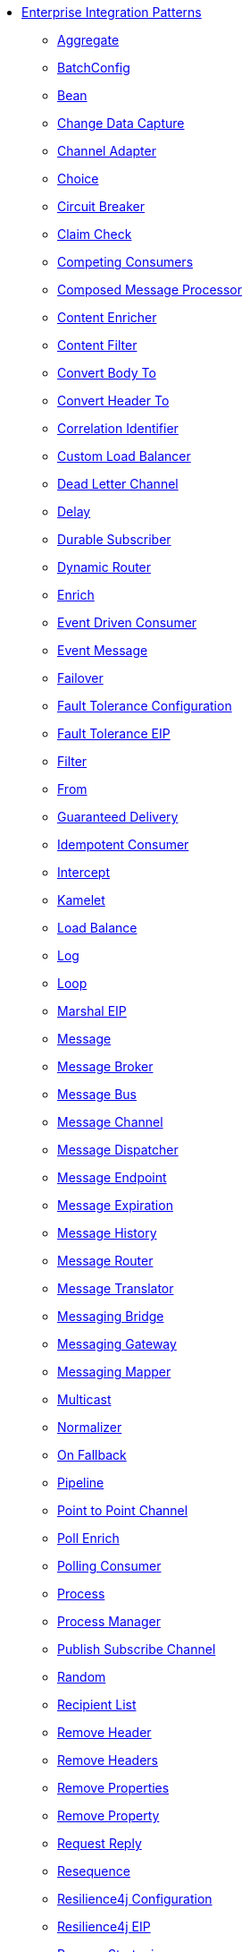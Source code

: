 // this file is auto generated and changes to it will be overwritten
// make edits in docs/*nav.adoc.template files instead

* xref:eips:enterprise-integration-patterns.adoc[Enterprise Integration Patterns]
** xref:aggregate-eip.adoc[Aggregate]
** xref:batchConfig-eip.adoc[BatchConfig]
** xref:bean-eip.adoc[Bean]
** xref:change-data-capture.adoc[Change Data Capture]
** xref:channel-adapter.adoc[Channel Adapter]
** xref:choice-eip.adoc[Choice]
** xref:circuitBreaker-eip.adoc[Circuit Breaker]
** xref:claimCheck-eip.adoc[Claim Check]
** xref:competing-consumers.adoc[Competing Consumers]
** xref:composed-message-processor.adoc[Composed Message Processor]
** xref:content-enricher.adoc[Content Enricher]
** xref:content-filter-eip.adoc[Content Filter]
** xref:convertBodyTo-eip.adoc[Convert Body To]
** xref:convertHeaderTo-eip.adoc[Convert Header To]
** xref:correlation-identifier.adoc[Correlation Identifier]
** xref:customLoadBalancer-eip.adoc[Custom Load Balancer]
** xref:dead-letter-channel.adoc[Dead Letter Channel]
** xref:delay-eip.adoc[Delay]
** xref:durable-subscriber.adoc[Durable Subscriber]
** xref:dynamicRouter-eip.adoc[Dynamic Router]
** xref:enrich-eip.adoc[Enrich]
** xref:eventDrivenConsumer-eip.adoc[Event Driven Consumer]
** xref:event-message.adoc[Event Message]
** xref:failover-eip.adoc[Failover]
** xref:faultToleranceConfiguration-eip.adoc[Fault Tolerance Configuration]
** xref:fault-tolerance-eip.adoc[Fault Tolerance EIP]
** xref:filter-eip.adoc[Filter]
** xref:from-eip.adoc[From]
** xref:guaranteed-delivery.adoc[Guaranteed Delivery]
** xref:idempotentConsumer-eip.adoc[Idempotent Consumer]
** xref:intercept.adoc[Intercept]
** xref:kamelet-eip.adoc[Kamelet]
** xref:loadBalance-eip.adoc[Load Balance]
** xref:log-eip.adoc[Log]
** xref:loop-eip.adoc[Loop]
** xref:marshal-eip.adoc[Marshal EIP]
** xref:message.adoc[Message]
** xref:message-broker.adoc[Message Broker]
** xref:message-bus.adoc[Message Bus]
** xref:message-channel.adoc[Message Channel]
** xref:message-dispatcher.adoc[Message Dispatcher]
** xref:message-endpoint.adoc[Message Endpoint]
** xref:message-expiration.adoc[Message Expiration]
** xref:message-history.adoc[Message History]
** xref:message-router.adoc[Message Router]
** xref:message-translator.adoc[Message Translator]
** xref:messaging-bridge.adoc[Messaging Bridge]
** xref:messaging-gateway.adoc[Messaging Gateway]
** xref:messaging-mapper.adoc[Messaging Mapper]
** xref:multicast-eip.adoc[Multicast]
** xref:normalizer.adoc[Normalizer]
** xref:onFallback-eip.adoc[On Fallback]
** xref:pipeline-eip.adoc[Pipeline]
** xref:point-to-point-channel.adoc[Point to Point Channel]
** xref:pollEnrich-eip.adoc[Poll Enrich]
** xref:polling-consumer.adoc[Polling Consumer]
** xref:process-eip.adoc[Process]
** xref:process-manager.adoc[Process Manager]
** xref:publish-subscribe-channel.adoc[Publish Subscribe Channel]
** xref:random-eip.adoc[Random]
** xref:recipientList-eip.adoc[Recipient List]
** xref:removeHeader-eip.adoc[Remove Header]
** xref:removeHeaders-eip.adoc[Remove Headers]
** xref:removeProperties-eip.adoc[Remove Properties]
** xref:removeProperty-eip.adoc[Remove Property]
** xref:requestReply-eip.adoc[Request Reply]
** xref:resequence-eip.adoc[Resequence]
** xref:resilience4jConfiguration-eip.adoc[Resilience4j Configuration]
** xref:resilience4j-eip.adoc[Resilience4j EIP]
** xref:resume-strategies.adoc[Resume Strategies]
** xref:return-address.adoc[Return Address]
** xref:rollback-eip.adoc[Rollback]
** xref:roundRobin-eip.adoc[Round Robin]
** xref:routingSlip-eip.adoc[Routing Slip]
** xref:saga-eip.adoc[Saga]
** xref:sample-eip.adoc[Sample]
** xref:scatter-gather.adoc[Scatter Gather]
** xref:script-eip.adoc[Script]
** xref:selective-consumer.adoc[Selective Consumer]
** xref:service-activator.adoc[Service Activator]
** xref:serviceCall-eip.adoc[Service Call]
** xref:setBody-eip.adoc[Set Body]
** xref:setHeader-eip.adoc[Set Header]
** xref:setHeaders-eip.adoc[Set Headers]
** xref:setProperty-eip.adoc[Set Property]
** xref:setVariable-eip.adoc[Set Variable]
** xref:sort-eip.adoc[Sort]
** xref:split-eip.adoc[Split]
** xref:step-eip.adoc[Step]
** xref:sticky-eip.adoc[Sticky]
** xref:stop-eip.adoc[Stop]
** xref:streamConfig-eip.adoc[StreamConfig]
** xref:threads-eip.adoc[Threads]
** xref:throttle-eip.adoc[Throttle]
** xref:to-eip.adoc[To]
** xref:toD-eip.adoc[To D]
** xref:topic-eip.adoc[Topic]
** xref:transactional-client.adoc[Transactional Client]
** xref:transform-eip.adoc[Transform]
** xref:unmarshal-eip.adoc[Unmarshal EIP]
** xref:validate-eip.adoc[Validate]
** xref:weighted-eip.adoc[Weighted]
** xref:wireTap-eip.adoc[Wire Tap]

